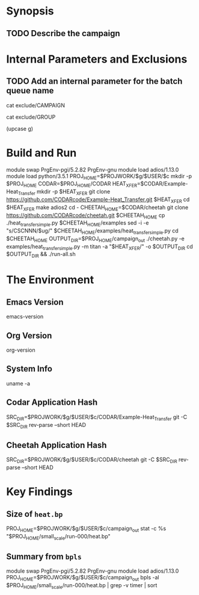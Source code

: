 * Synopsis
** TODO Describe the campaign
* Internal Parameters and Exclusions
** TODO Add an internal parameter for the batch queue name
#+NAME: campaign
#+BEGIN_SRC: shell :exports code :results silent
cat exclude/CAMPAIGN
#+END_SRC

#+NAME: group
#+BEGIN_SRC: shell :exports code :results silent
cat exclude/GROUP
#+END_SRC

#+NAME: upcase-group
#+HEADERS: :var g=group
#+BEGIN_SRC: emacs-lisp :exports none :results silent
(upcase g)
#+END_SRC

* Build and Run
#+HEADERS: :var c=campaign
#+HEADERS: :var g=group
#+HEADERS: :var ug=upcase-group
#+BEGIN_SRC: shell :exports code :results silent

    module swap PrgEnv-pgi/5.2.82 PrgEnv-gnu
    module load adios/1.13.0
    module load python/3.5.1
    PROJ_HOME=$PROJWORK/$g/$USER/$c
    mkdir -p $PROJ_HOME
    CODAR=$PROJ_HOME/CODAR
    HEAT_XFER=$CODAR/Example-Heat_Transfer
    mkdir -p $HEAT_XFER
    git clone https://github.com/CODARcode/Example-Heat_Transfer.git $HEAT_XFER
    cd $HEAT_XFER
    make adios2
    cd -
    CHEETAH_HOME=$CODAR/cheetah
    git clone https://github.com/CODARcode/cheetah.git $CHEETAH_HOME
    cp ./heat_transfer_simple.py $CHEETAH_HOME/examples
    sed -i -e "s/CSCNNN/$ug/" $CHEETAH_HOME/examples/heat_transfer_simple.py
    cd $CHEETAH_HOME
    OUTPUT_DIR=$PROJ_HOME/campaign_out
    ./cheetah.py -e examples/heat_transfer_simple.py        -m titan -a "$HEAT_XFER/" -o $OUTPUT_DIR
    cd $OUTPUT_DIR && ./run-all.sh

#+END_SRC

* The Environment
** Emacs Version
#+BEGIN_SRC: emacs-lisp :exports both
emacs-version
#+END_SRC

** Org Version
#+BEGIN_SRC: emacs-lisp :exports both
org-version
#+END_SRC

** System Info
#+BEGIN_SRC: shell :exports both
uname -a
#+END_SRC

** Codar Application Hash
#+NAME: heat-xfer-hash
#+HEADERS: :var c=campaign
#+HEADERS: :var g=group
#+BEGIN_SRC: shell :exports results :results output

    SRC_DIR=$PROJWORK/$g/$USER/$c/CODAR/Example-Heat_Transfer
    git -C $SRC_DIR rev-parse --short HEAD

#+END_SRC

** Cheetah Application Hash
#+NAME: cheetah-hash
#+HEADERS: :var c=campaign
#+HEADERS: :var g=group
#+BEGIN_SRC: shell :exports results :results output

    SRC_DIR=$PROJWORK/$g/$USER/$c/CODAR/cheetah
    git -C $SRC_DIR rev-parse --short HEAD

#+END_SRC

* Key Findings
** Size of =heat.bp=
#+HEADERS: :var c=campaign
#+HEADERS: :var g=group
#+BEGIN_SRC: shell :exports both :results output

  PROJ_HOME=$PROJWORK/$g/$USER/$c/campaign_out
  stat -c %s "$PROJ_HOME/small_scale/run-000/heat.bp"

#+END_SRC

** Summary from =bpls=
#+HEADERS: :var c=campaign
#+HEADERS: :var g=group
#+BEGIN_SRC: shell :exports both :results output

  module swap PrgEnv-pgi/5.2.82 PrgEnv-gnu
  module load adios/1.13.0
  PROJ_HOME=$PROJWORK/$g/$USER/$c/campaign_out
  bpls -al $PROJ_HOME/small_scale/run-000/heat.bp | grep -v timer | sort

#+END_SRC

